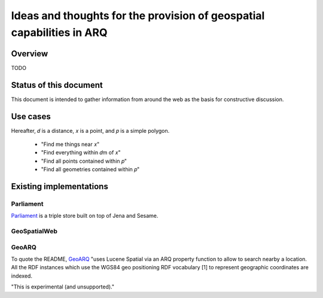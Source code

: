 Ideas and thoughts for the provision of geospatial capabilities in ARQ
======================================================================

Overview
--------

TODO


Status of this document
-----------------------

This document is intended to gather information from around the web as the
basis for constructive discussion.


Use cases
---------

Hereafter, 𝑑 is a distance, 𝑥 is a point, and 𝑝 is a simple polygon.

 * "Find me things near 𝑥"
 * "Find everything within 𝑑m of 𝑥"
 * "Find all points contained within 𝑝"
 * "Find all geometries contained within 𝑝"


Existing implementations
------------------------

Parliament
~~~~~~~~~~

`Parliament <http://parliament.semwebcentral.org/>`_ is a triple store built on
top of Jena and Sesame.

GeoSpatialWeb
~~~~~~~~~~~~~



GeoARQ
~~~~~~

To quote the README, `GeoARQ <https://github.com/castagna/GeoARQ>`_ "uses
Lucene Spatial via an ARQ property function to allow to search nearby a
location. All the RDF instances which use the WGS84 geo positioning RDF
vocabulary [1] to represent geographic coordinates are indexed.

"This is experimental (and unsupported)."

